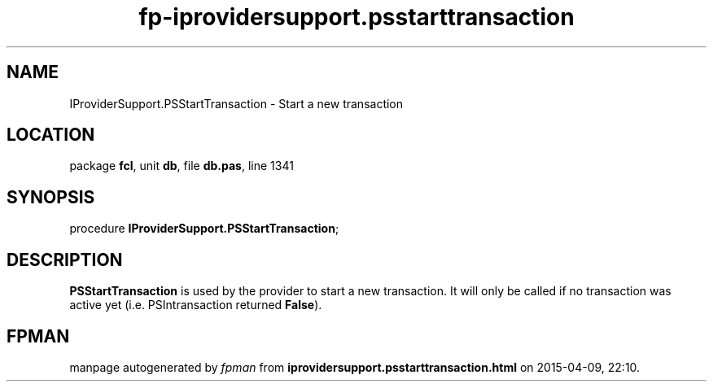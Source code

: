 .\" file autogenerated by fpman
.TH "fp-iprovidersupport.psstarttransaction" 3 "2014-03-14" "fpman" "Free Pascal Programmer's Manual"
.SH NAME
IProviderSupport.PSStartTransaction - Start a new transaction
.SH LOCATION
package \fBfcl\fR, unit \fBdb\fR, file \fBdb.pas\fR, line 1341
.SH SYNOPSIS
procedure \fBIProviderSupport.PSStartTransaction\fR;
.SH DESCRIPTION
\fBPSStartTransaction\fR is used by the provider to start a new transaction. It will only be called if no transaction was active yet (i.e. PSIntransaction returned \fBFalse\fR).


.SH FPMAN
manpage autogenerated by \fIfpman\fR from \fBiprovidersupport.psstarttransaction.html\fR on 2015-04-09, 22:10.

